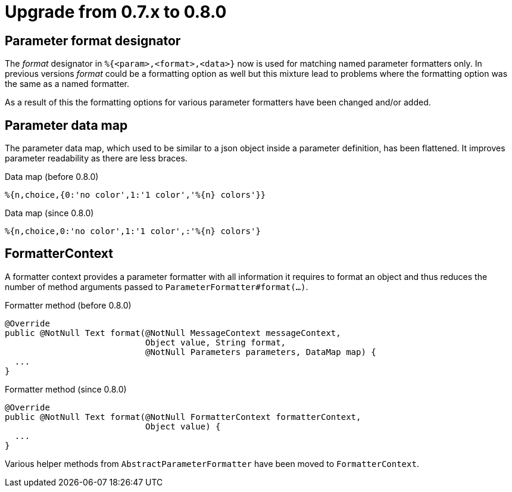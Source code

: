 = Upgrade from 0.7.x to 0.8.0
:navtitle: Upgrade from 0.7.x to 0.8.0

== Parameter format designator

The _format_ designator in `%{<param>,<format>,<data>}` now is used for matching named
parameter formatters only. In previous versions _format_ could be a formatting option as well but
this mixture lead to problems where the formatting option was the same as a named formatter.

As a result of this the formatting options for various parameter formatters have been changed
and/or added.

== Parameter data map

The parameter data map, which used to be similar to a json object inside a parameter definition, has
been flattened. It improves parameter readability as there are less braces.

.Data map (before 0.8.0)
[source]
----
%{n,choice,{0:'no color',1:'1 color','%{n} colors'}}
----

.Data map (since 0.8.0)
[source]
----
%{n,choice,0:'no color',1:'1 color',:'%{n} colors'}
----

== FormatterContext

A formatter context provides a parameter formatter with all information it requires to format an object
and thus reduces the number of method arguments passed to `ParameterFormatter#format(...)`.

.Formatter method (before 0.8.0)
[source,java]
----
@Override
public @NotNull Text format(@NotNull MessageContext messageContext,
                            Object value, String format,
                            @NotNull Parameters parameters, DataMap map) {
  ...
}
----

.Formatter method (since 0.8.0)
[source,java]
----
@Override
public @NotNull Text format(@NotNull FormatterContext formatterContext,
                            Object value) {
  ...
}
----

Various helper methods from `AbstractParameterFormatter` have been moved to `FormatterContext`.
